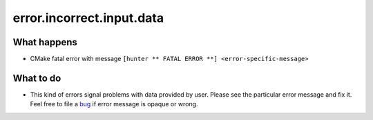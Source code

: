 error.incorrect.input.data
==========================

What happens
------------

- CMake fatal error with message ``[hunter ** FATAL ERROR **] <error-specific-message>``

What to do
----------

- This kind of errors signal problems with data provided by user. Please see the particular error message and fix it. Feel free to file a `bug <https://github.com/cpp-pm/hunter/issues/new>`_ if error message is opaque or wrong.
